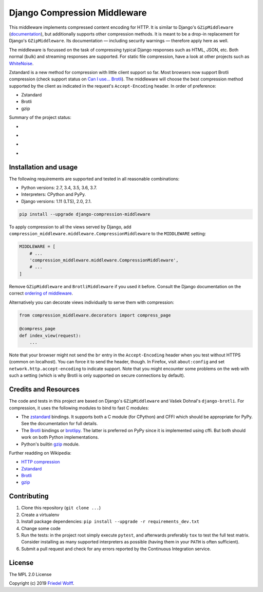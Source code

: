 ===========================================================================
Django Compression Middleware
===========================================================================


This middleware implements compressed content encoding for HTTP. It is similar
to Django's ``GZipMiddleware`` (`documentation`_), but additionally supports
other compression methods. It is meant to be a drop-in replacement for Django's
``GZipMiddleware``. Its documentation — including security warnings — therefore
apply here as well.

The middleware is focussed on the task of compressing typical Django responses
such as HTML, JSON, etc.  Both normal (bulk) and streaming responses are
supported. For static file compression, have a look at other projects such as
`WhiteNoise`_.

Zstandard is a new method for compression with little client support so far.
Most browsers now support Brotli compression (check support status on `Can I
use... Brotli`_). The middleware will choose the best compression method
supported by the client as indicated in the request's ``Accept-Encoding``
header. In order of preference:

- Zstandard
- Brotli
- gzip

Summary of the project status:

* .. image:: https://travis-ci.org/friedelwolff/django-compression-middleware.svg?branch=master
     :target: https://travis-ci.org/friedelwolff/django-compression-middleware
* .. image:: https://img.shields.io/pypi/djversions/django-compression-middleware.svg
* .. image:: https://img.shields.io/pypi/pyversions/django-compression-middleware.svg
* .. image:: https://img.shields.io/pypi/implementation/django-compression-middleware.svg

.. _`documentation`: https://docs.djangoproject.com/en/dev/ref/middleware/#module-django.middleware.gzip
.. _`WhiteNoise`: https://whitenoise.readthedocs.io/
.. _`Can I use... Brotli`: http://caniuse.com/#search=brotli

Installation and usage
----------------------

The following requirements are supported and tested in all reasonable
combinations:

- Python versions: 2.7, 3.4, 3.5, 3.6, 3.7.
- Interpreters: CPython and PyPy.
- Django versions: 1.11 (LTS), 2.0, 2.1.

.. code:: shell

    pip install --upgrade django-compression-middleware

To apply compression to all the views served by Django, add
``compression_middleware.middleware.CompressionMiddleware`` to the
``MIDDLEWARE`` setting:

.. code:: python

    MIDDLEWARE = [
        # ...
        'compression_middleware.middleware.CompressionMiddleware',
        # ...
    ]

Remove ``GZipMiddleware`` and ``BrotliMiddleware`` if you used it before.
Consult the Django documentation on the correct `ordering of middleware`_.

.. _`ordering of middleware`: https://docs.djangoproject.com/en/dev/ref/middleware/#module-django.middleware.gzip

Alternatively you can decorate views individually to serve them with
compression:

.. code:: python

    from compression_middleware.decorators import compress_page

    @compress_page
    def index_view(request):
        ...

Note that your browser might not send the ``br`` entry in the ``Accept-Encoding``
header when you test without HTTPS (common on localhost). You can force it to
send the header, though. In Firefox, visit ``about:config`` and set
``network.http.accept-encoding`` to indicate support. Note that you might
encounter some problems on the web with such a setting (which is why Brotli is
only supported on secure connections by default).

Credits and Resources
---------------------

The code and tests in this project are based on Django's ``GZipMiddleware`` and
Vašek Dohnal's ``django-brotli``. For compression, it uses the following modules
to bind to fast C modules:

- The `zstandard`_ bindings. It supports both a C module (for CPython) and CFFI
  which should be appropriate for PyPy. See the documentation for full details.
- The `Brotli`_ bindings or `brotlipy`_. The latter is preferred on PyPy since
  it is implemented using cffi. But both should work on both Python
  implementations.
- Python's builtin `gzip`_ module.

.. _zstandard: https://pypi.org/project/zstandard/
.. _Brotli: https://pypi.org/project/Brotli/
.. _brotlipy: https://pypi.org/project/brotlipy/
.. _gzip: https://docs.python.org/3/library/gzip.html

Further readding on Wikipedia:

- `HTTP compression <https://en.wikipedia.org/wiki/HTTP_compression>`__
- `Zstandard <http://www.zstd.net/>`__
- `Brotli <https://en.wikipedia.org/wiki/Brotli>`__
- `gzip <https://en.wikipedia.org/wiki/Gzip>`__

Contributing
------------

1. Clone this repository (``git clone ...``)
2. Create a virtualenv
3. Install package dependencies: ``pip install --upgrade -r requirements_dev.txt``
4. Change some code
5. Run the tests: in the project root simply execute ``pytest``, and afterwards
   preferably ``tox`` to test the full test matrix. Consider installing as many
   supported interpreters as possible (having them in your ``PATH`` is often
   sufficient).
6. Submit a pull request and check for any errors reported by the Continuous
   Integration service.

License
-------

The MPL 2.0 License

Copyright (c) 2019 `Friedel Wolff <https://fwolff.net.za/>`_.
